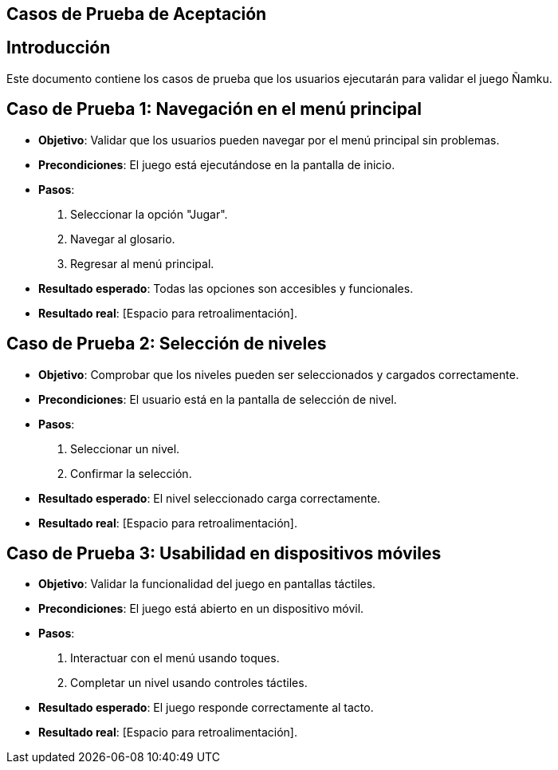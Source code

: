 == Casos de Prueba de Aceptación

== Introducción
Este documento contiene los casos de prueba que los usuarios ejecutarán para validar el juego Ñamku.

== Caso de Prueba 1: Navegación en el menú principal
- *Objetivo*: Validar que los usuarios pueden navegar por el menú principal sin problemas.
- *Precondiciones*: El juego está ejecutándose en la pantalla de inicio.
- *Pasos*:
  1. Seleccionar la opción "Jugar".
  2. Navegar al glosario.
  3. Regresar al menú principal.
- *Resultado esperado*: Todas las opciones son accesibles y funcionales.
- *Resultado real*: [Espacio para retroalimentación].

== Caso de Prueba 2: Selección de niveles
- *Objetivo*: Comprobar que los niveles pueden ser seleccionados y cargados correctamente.
- *Precondiciones*: El usuario está en la pantalla de selección de nivel.
- *Pasos*:
  1. Seleccionar un nivel.
  2. Confirmar la selección.
- *Resultado esperado*: El nivel seleccionado carga correctamente.
- *Resultado real*: [Espacio para retroalimentación].

== Caso de Prueba 3: Usabilidad en dispositivos móviles
- *Objetivo*: Validar la funcionalidad del juego en pantallas táctiles.
- *Precondiciones*: El juego está abierto en un dispositivo móvil.
- *Pasos*:
  1. Interactuar con el menú usando toques.
  2. Completar un nivel usando controles táctiles.
- *Resultado esperado*: El juego responde correctamente al tacto.
- *Resultado real*: [Espacio para retroalimentación].
